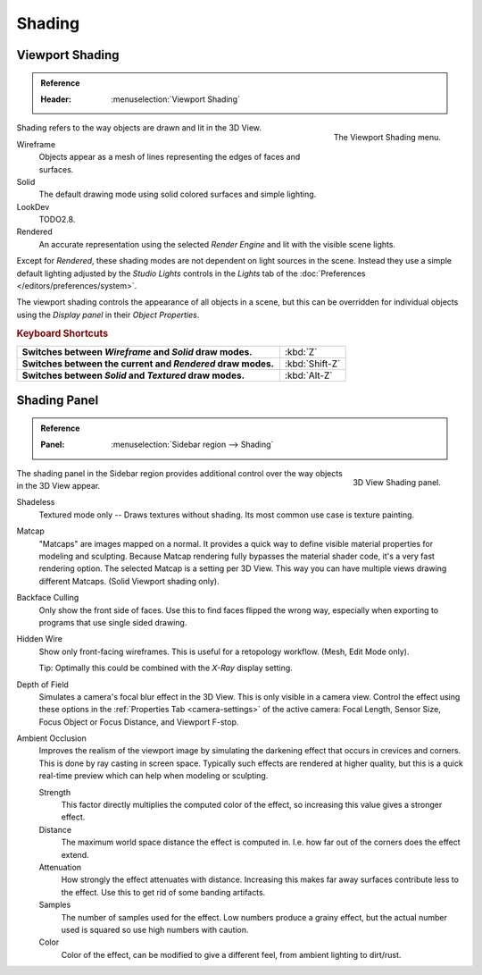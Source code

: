 
*******
Shading
*******

.. _view3d-viewport-shading:

Viewport Shading
================

.. admonition:: Reference
   :class: refbox

   :Header:    :menuselection:`Viewport Shading`

.. figure:: /images/interface_controls_buttons_menus_popup-menu.png
   :align: right

   The Viewport Shading menu.

Shading refers to the way objects are drawn and lit in the 3D View.

Wireframe
   Objects appear as a mesh of lines representing the edges of faces and surfaces.
Solid
   The default drawing mode using solid colored surfaces and simple lighting.
LookDev
   TODO2.8.
Rendered
   An accurate representation using the selected *Render Engine* and lit with the visible scene lights.

Except for *Rendered*, these shading modes are not dependent on light sources in the scene.
Instead they use a simple default lighting adjusted by the *Studio Lights*
controls in the *Lights* tab of the :doc:`Preferences </editors/preferences/system>`.

The viewport shading controls the appearance of all objects in a scene,
but this can be overridden for individual objects using the *Display panel* in their *Object Properties*.


.. rubric:: Keyboard Shortcuts

.. list-table::
   :stub-columns: 1
   :class: valign
   :widths: 80 20

   * - Switches between *Wireframe* and *Solid* draw modes.
     - :kbd:`Z`
   * - Switches between the current and *Rendered* draw modes.
     - :kbd:`Shift-Z`
   * - Switches between *Solid* and *Textured* draw modes.
     - :kbd:`Alt-Z`


.. _bpy.types.GPUDOFSettings:
.. _bpy.types.GPUFXSettings:
.. _bpy.types.GPUSSAOSettings:

Shading Panel
=============

.. admonition:: Reference
   :class: refbox

   :Panel:     :menuselection:`Sidebar region --> Shading`

.. figure:: /images/editors_3dview_properties_shading_panel.png
   :align: right

   3D View Shading panel.

The shading panel in the Sidebar region provides additional control over the way objects in the 3D View appear.

Shadeless
   Textured mode only -- Draws textures without shading. Its most common use case is texture painting.
Matcap
   "Matcaps" are images mapped on a normal.
   It provides a quick way to define visible material properties for modeling and sculpting.
   Because Matcap rendering fully bypasses the material shader code, it's a very fast rendering option.
   The selected Matcap is a setting per 3D View. This way you can have multiple views drawing different Matcaps.
   (Solid Viewport shading only).
Backface Culling
   Only show the front side of faces. Use this to find faces flipped the wrong way,
   especially when exporting to programs that use single sided drawing.
Hidden Wire
   Show only front-facing wireframes. This is useful for a retopology workflow.
   (Mesh, Edit Mode only).

   Tip: Optimally this could be combined with the *X-Ray* display setting.
Depth of Field
   Simulates a camera's focal blur effect in the 3D View. This is only visible in a camera view.
   Control the effect using these options in the :ref:`Properties Tab <camera-settings>`
   of the active camera: Focal Length, Sensor Size, Focus Object or Focus Distance, and Viewport F-stop.
Ambient Occlusion
   Improves the realism of the viewport image by simulating the darkening effect that
   occurs in crevices and corners. This is done by ray casting in screen space.
   Typically such effects are rendered at higher quality,
   but this is a quick real-time preview which can help when modeling or sculpting.

   Strength
      This factor directly multiplies the computed color of the effect,
      so increasing this value gives a stronger effect.
   Distance
      The maximum world space distance the effect is computed in.
      I.e. how far out of the corners does the effect extend.
   Attenuation
      How strongly the effect attenuates with distance.
      Increasing this makes far away surfaces contribute less to the effect.
      Use this to get rid of some banding artifacts.
   Samples
      The number of samples used for the effect.
      Low numbers produce a grainy effect, but the actual number used is squared so use high numbers with caution.
   Color
      Color of the effect, can be modified to give a different feel, from ambient lighting to dirt/rust.
